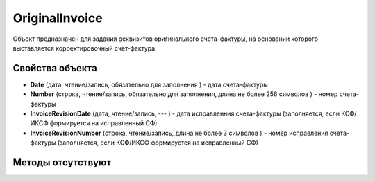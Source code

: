 ﻿OriginalInvoice
========================

Объект предназначен для задания реквизитов оригинального счета-фактуры, на основании которого выставляется корректировочный счет-фактура.

Свойства объекта
----------------


- **Date** (дата, чтение/запись, обязательно для заполнения ) - дата счета-фактуры

- **Number** (строка, чтение/запись, обязательно для заполнения, длина не более 256 символов ) - номер счета-фактуры

- **InvoiceRevisionDate** (дата, чтение/запись, --- ) - дата исправленния счета-фактуры (заполняется, если КСФ/ИКСФ формируется на исправленный СФ)

- **InvoiceRevisionNumber** (строка, чтение/запись, длина не более 3 символов ) - номер исправления счета-фактуры (заполняется, если КСФ/ИКСФ формируется на исправленный СФ)


Методы отсутствуют
-------------------

